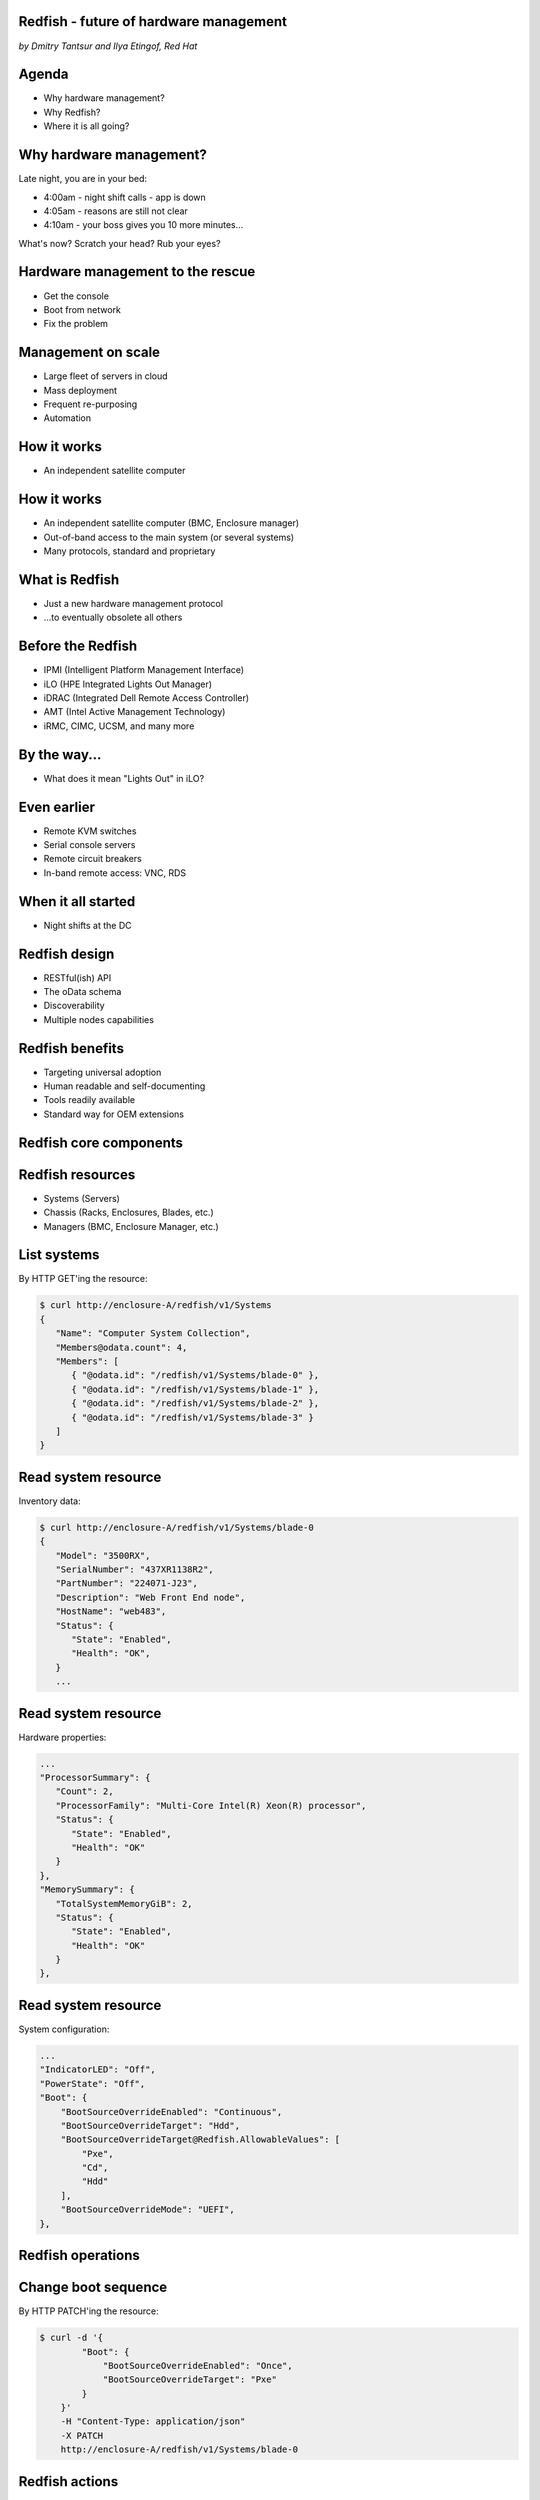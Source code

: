 
Redfish - future of hardware management
=======================================

*by Dmitry Tantsur and Ilya Etingof, Red Hat*

.. image:: redfish.png
   :align: center

Agenda
======

* Why hardware management?
* Why Redfish?
* Where it is all going?

Why hardware management?
========================

Late night, you are in your bed:

* 4:00am - night shift calls - app is down
* 4:05am - reasons are still not clear
* 4:10am - your boss gives you 10 more minutes...

What's now? Scratch your head? Rub your eyes?

Hardware management to the rescue
=================================

* Get the console
* Boot from network
* Fix the problem

Management on scale
===================

* Large fleet of servers in cloud
* Mass deployment
* Frequent re-purposing
* Automation

How it works
============

* An independent satellite computer

.. image:: bmc.svg
   :align: center

How it works
============

* An independent satellite computer (BMC, Enclosure manager)
* Out-of-band access to the main system (or several systems)
* Many protocols, standard and proprietary

What is Redfish
===============

* Just a new hardware management protocol
* ...to eventually obsolete all others

Before the Redfish
==================

* IPMI (Intelligent Platform Management Interface)
* iLO (HPE Integrated Lights Out Manager)
* iDRAC (Integrated Dell Remote Access Controller)
* AMT (Intel Active Management Technology)
* iRMC, CIMC, UCSM, and many more

By the way...
=============

* What does it mean "Lights Out" in iLO?

Even earlier
============

* Remote KVM switches
* Serial console servers
* Remote circuit breakers
* In-band remote access: VNC, RDS

When it all started
===================

* Night shifts at the DC

.. image:: data_center_problem.jpg
   :align: center
   :scale: 75%

Redfish design
==============

* RESTful(ish) API
* The oData schema
* Discoverability
* Multiple nodes capabilities

Redfish benefits
================

* Targeting universal adoption
* Human readable and self-documenting
* Tools readily available
* Standard way for OEM extensions

Redfish core components
=======================

.. image:: redfish-components.svg

Redfish resources
=================

* Systems (Servers)
* Chassis (Racks, Enclosures, Blades, etc.)
* Managers (BMC, Enclosure Manager, etc.)

.. image:: redfish-resources.svg

List systems
============

By HTTP GET'ing the resource:

.. code-block:: bash

   $ curl http://enclosure-A/redfish/v1/Systems
   {
      "Name": "Computer System Collection",
      "Members@odata.count": 4,
      "Members": [
         { "@odata.id": "/redfish/v1/Systems/blade-0" },
         { "@odata.id": "/redfish/v1/Systems/blade-1" },
         { "@odata.id": "/redfish/v1/Systems/blade-2" },
         { "@odata.id": "/redfish/v1/Systems/blade-3" }
      ]
   }

Read system resource
====================

Inventory data:

.. code-block:: bash

   $ curl http://enclosure-A/redfish/v1/Systems/blade-0
   {
      "Model": "3500RX",
      "SerialNumber": "437XR1138R2",
      "PartNumber": "224071-J23",
      "Description": "Web Front End node",
      "HostName": "web483",
      "Status": {
         "State": "Enabled",
         "Health": "OK",
      }
      ...

Read system resource
====================

Hardware properties:

.. code-block:: bash

      ...
      "ProcessorSummary": {
         "Count": 2,
         "ProcessorFamily": "Multi-Core Intel(R) Xeon(R) processor",
         "Status": {
            "State": "Enabled",
            "Health": "OK"
         }
      },
      "MemorySummary": {
         "TotalSystemMemoryGiB": 2,
         "Status": {
            "State": "Enabled",
            "Health": "OK"
         }
      },

Read system resource
====================

System configuration:

.. code-block:: bash

   ...
   "IndicatorLED": "Off",
   "PowerState": "Off",
   "Boot": {
       "BootSourceOverrideEnabled": "Continuous",
       "BootSourceOverrideTarget": "Hdd",
       "BootSourceOverrideTarget@Redfish.AllowableValues": [
           "Pxe",
           "Cd",
           "Hdd"
       ],
       "BootSourceOverrideMode": "UEFI",
   },

Redfish operations
==================

.. image:: redfish-components-2.svg

Change boot sequence
====================

By HTTP PATCH'ing the resource:

.. code-block:: bash

   $ curl -d '{
           "Boot": {
               "BootSourceOverrideEnabled": "Once",
               "BootSourceOverrideTarget": "Pxe"
           }
       }'
       -H "Content-Type: application/json"
       -X PATCH
       http://enclosure-A/redfish/v1/Systems/blade-0

Redfish actions
===============

Actions are discoverable:

.. code-block:: python

   "Actions": {
      "#ComputerSystem.Reset": {
         "target": "/redfish/v1/Systems/blade-0/Actions/\
             ComputerSystem.Reset",
         "ResetType@Redfish.AllowableValues": [
            "On",
            "ForceOff",
            "GracefulShutdown",
            "GracefulRestart",
            "ForceRestart",
            "Nmi",
            "ForceOn"
         ]
      }

Power-on the machine
====================

By calling Action on the resource:

.. code-block:: bash

   $ curl -d '{
            "ResetType": "On"
        }'
       -H "Content-Type: application/json"
       -X POST
        http://enclosure-A/redfish/v1/Systems/blade-0/Actions/\
            ComputerSystem.Reset

Redfish services
================

* Tasks (asynchronous operations)
* Sessions (web authentication)
* AccountService (service for managing users)
* EventService (alerting clients)

Extending Redfish
=================

* No standard can cover everything
* Cover basics, allow extending any resource
* Can add new fields, new actions, etc
* Contained in a "Oem" JSON field

  - ... in a vendor-specific namespace

Redfish OEM: fields
===================

* OEM fields are "name spaced"
* "Contoso" and "Contoso_biz" are vendors

.. code-block:: python

   "Oem": {
     "Contoso": {
       "@odata.type": "http://contoso.com/schemas/extensions.v1_2_1\
           #contoso.AnvilTypes1",
       "slogan": "Contoso anvils never fail",
       "disclaimer": "* Most of the time"
     },
     "Contoso_biz": {
       "@odata.type": "http://contoso.biz/schemas/extension1_1\
           #RelatedSpeed",
       "speed" : "ludicrous"
     }
   }

Redfish OEM: actions
====================

* OEM Actions are "name spaced" as well

.. code-block:: python

   "Actions": {
     "OEM": {
       "Contoso.vx_x_x#Contoso.Ping": {
         "target":"/redfish/v1/Systems/1/Actions/OEM/Contoso.Ping"
       }
     }
   }

Future of Redfish
=================

* Directly attached and networked storage
* Network modelling
* Systems composability

Directly attached storage
=========================

* SimpleStorage: list of disks of a System
* Storage: complex storage (like RAID)

Directly attached storage
=========================

* Volumes (logical storage)
* Drives (physical media)
* Storage (Volumes, Drives, Controllers)

.. image:: redfish-storage-directly-attached.svg
   :align: center

Swordfish: remote storage
=========================

* Systems (all computers)
* StorageSystems (Systems providing storage)
* StorageServices (Volumes, Drives, Controllers)

.. image:: redfish-storage-networked.svg
   :align: center

Network modelling
=================

* Systems (switches, properties, configuration)
* Chassis (inventory and hardware information)
* NetworkDevices (network layout, YANG)

.. image:: redfish-networking.svg
   :align: center

Systems composability
=====================

* Assorted hardware components
* Assembled into systems
* Through REST API call

.. image:: redfish-composability.svg
   :align: center
   
Systems composability
=====================

* CompositionService
* ResourceBlock (inventory of components)
* ResourceZone (relationship between blocks)
* Results in a creation of a System

Redfish challenges
==================

* Wide adoption
* Feature bloat
* Incompatible extensions

More info
=========

* Come to the OpenStack booth! ;-)
* Or follow the link:

  - https://www.dmtf.org/standards/redfish

Questions?
==========
